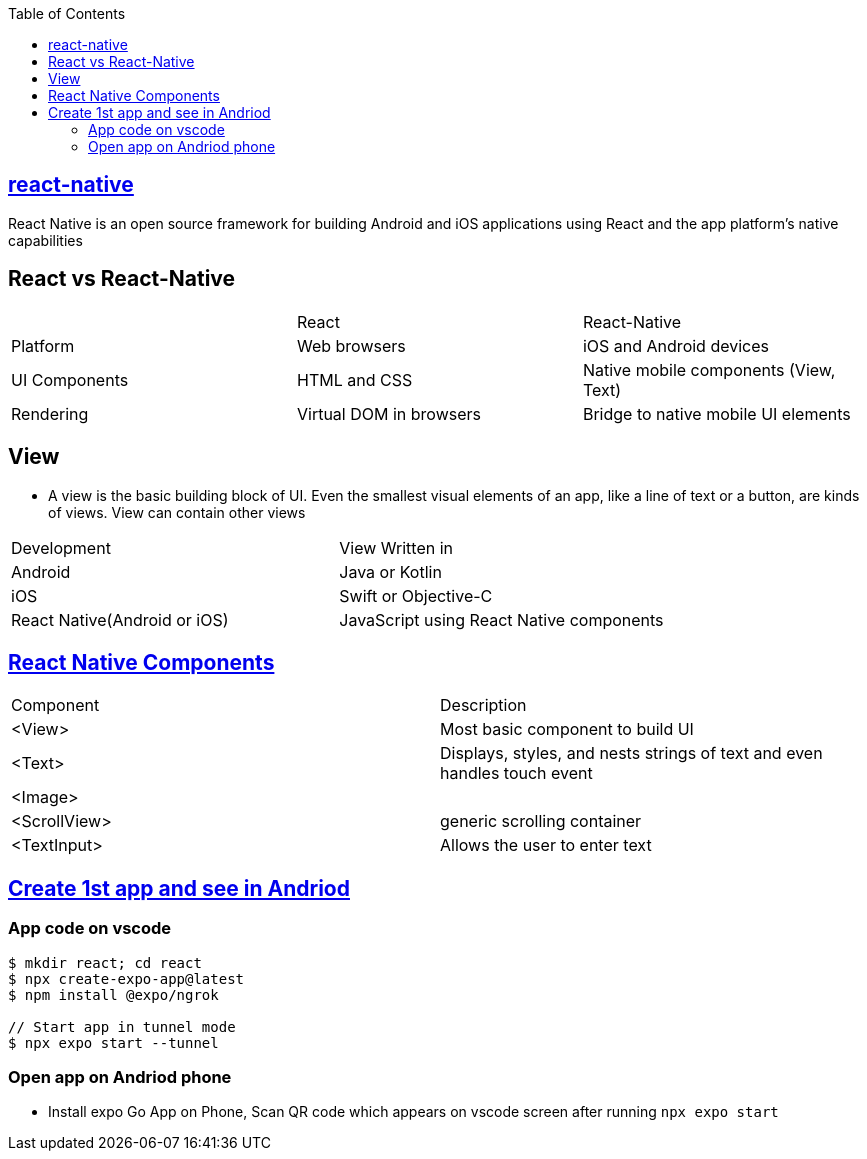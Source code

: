 :toc:
:toclevels: 5

== link:https://reactnative.dev/docs/environment-setup[react-native]
React Native is an open source framework for building Android and iOS applications using React and the app platform’s native capabilities

== React vs React-Native
|===
||React|React-Native
|Platform|	Web browsers|	iOS and Android devices
|UI Components|	HTML and CSS|	Native mobile components (View, Text)
|Rendering|	Virtual DOM in browsers|	Bridge to native mobile UI elements
|===

== View
* A view is the basic building block of UI. Even the smallest visual elements of an app, like a line of text or a button, are kinds of views. View can contain other views
|===
|Development|View Written in
|Android| Java or Kotlin
|iOS | Swift or Objective-C
|React Native(Android or iOS)| JavaScript using React Native components
|===

== link:https://reactnative.dev/docs/components-and-apis[React Native Components]
|===
|Component|Description
|<View>|Most basic component to build UI
|<Text>|Displays, styles, and nests strings of text and even handles touch event
|<Image>|
|<ScrollView>|generic scrolling container
|<TextInput>|Allows the user to enter text
|===

== link:https://docs.expo.dev/get-started/create-a-project/[Create 1st app and see in Andriod]
=== App code on vscode
```c
$ mkdir react; cd react
$ npx create-expo-app@latest
$ npm install @expo/ngrok

// Start app in tunnel mode
$ npx expo start --tunnel
```

=== Open app on Andriod phone
* Install expo Go App on Phone, Scan QR code which appears on vscode screen after running `npx expo start`
